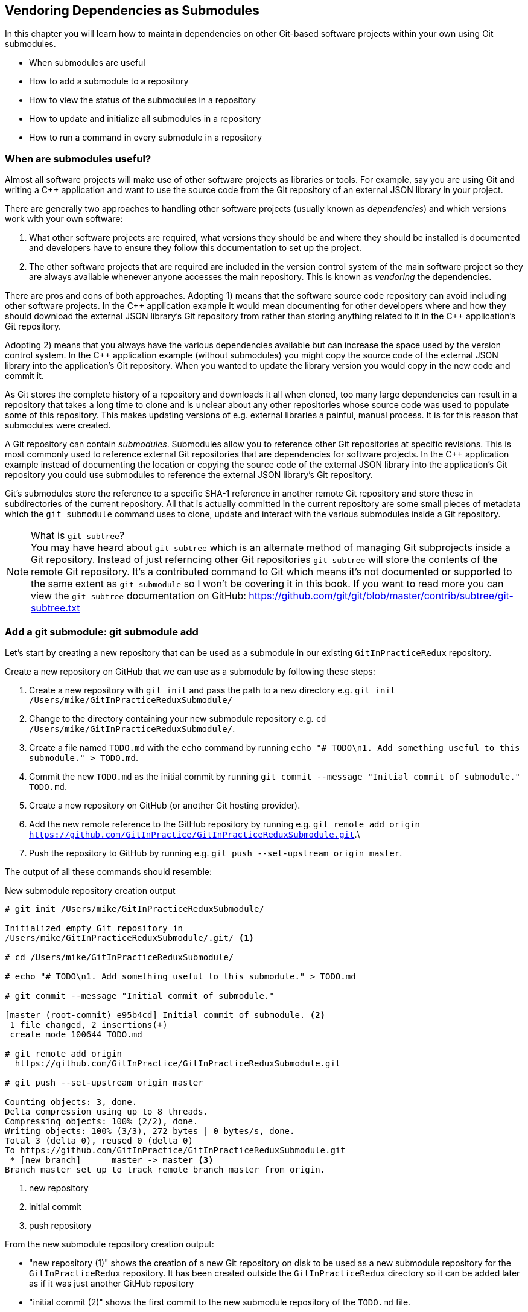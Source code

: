 ## Vendoring Dependencies as Submodules
ifdef::env-github[:outfilesuffix: .adoc]

In this chapter you will learn how to maintain dependencies on other Git-based software projects within your own using Git submodules.

* When submodules are useful
* How to add a submodule to a repository
* How to view the status of the submodules in a repository
* How to update and initialize all submodules in a repository
* How to run a command in every submodule in a repository

### When are submodules useful?
Almost all software projects will make use of other software projects as libraries or tools. For example, say you are using Git and writing a C++ application and want to use the source code from the Git repository of an external JSON library in your project.

There are generally two approaches to handling other software projects (usually known as _dependencies_) and which versions work with your own software:

1.  What other software projects are required, what versions they should be and where they should be installed is documented and developers have to ensure they follow this documentation to set up the project.
2.  The other software projects that are required are included in the version control system of the main software project so they are always available whenever anyone accesses the main repository. This is known as _vendoring_ the dependencies.

There are pros and cons of both approaches. Adopting 1) means that the software source code repository can avoid including other software projects. In the C\++ application example it would mean documenting for other developers where and how they should download the external JSON library's Git repository from rather than storing anything related to it in the C++ application's Git repository.

Adopting 2) means that you always have the various dependencies available but can increase the space used by the version control system. In the C++ application example (without submodules) you might copy the source code of the external JSON library into the application's Git repository. When you wanted to update the library version you would copy in the new code and commit it.

As Git stores the complete history of a repository and downloads it all when cloned, too many large dependencies can result in a repository that takes a long time to clone and is unclear about any other repositories whose source code was used to populate some of this repository. This makes updating versions of e.g. external libraries a painful, manual process. It is for this reason that submodules were created.

A Git repository can contain _submodules_. Submodules allow you to reference other Git repositories at specific revisions. This is most commonly used to reference external Git repositories that are dependencies for software projects. In the C++ application example instead of documenting the location or copying the source code of the external JSON library into the application's Git repository you could use submodules to reference the external JSON library's Git repository.

Git's submodules store the reference to a specific SHA-1 reference in another remote Git repository and store these in subdirectories of the current repository. All that is actually committed in the current repository are some small pieces of metadata which the `git submodule` command uses to clone, update and interact with the various submodules inside a Git repository.

.What is `git subtree`?
NOTE: You may have heard about `git subtree` which is an alternate method of managing Git subprojects inside a Git repository. Instead of just referncing other Git repositories `git subtree` will store the contents of the remote Git repository. It's a contributed command to Git which means it's not documented or supported to the same extent as `git submodule` so I won't be covering it in this book. If you want to read more you can view the `git subtree` documentation on GitHub: https://github.com/git/git/blob/master/contrib/subtree/git-subtree.txt

### Add a git submodule: git submodule add
Let's start by creating a new repository that can be used as a submodule in our existing `GitInPracticeRedux` repository.

Create a new repository on GitHub that we can use as a submodule by following these steps:

1.  Create a new repository with `git init` and pass the path to a new directory e.g. `git init /Users/mike/GitInPracticeReduxSubmodule/`
2.  Change to the directory containing your new submodule repository e.g. `cd /Users/mike/GitInPracticeReduxSubmodule/`.
3.  Create a file named `TODO.md` with the `echo` command by running `echo "# TODO\n1. Add something useful to this submodule." > TODO.md`.
4.  Commit the new `TODO.md` as the initial commit by running `git commit --message "Initial commit of submodule." TODO.md`.
5.  Create a new repository on GitHub (or another Git hosting provider).
6.  Add the new remote reference to the GitHub repository by running e.g. `git remote add origin https://github.com/GitInPractice/GitInPracticeReduxSubmodule.git`.\
7.  Push the repository to GitHub by running e.g. `git push --set-upstream origin master`.

The output of all these commands should resemble:

.New submodule repository creation output
[.long-annotations]
```
# git init /Users/mike/GitInPracticeReduxSubmodule/

Initialized empty Git repository in
/Users/mike/GitInPracticeReduxSubmodule/.git/ <1>

# cd /Users/mike/GitInPracticeReduxSubmodule/

# echo "# TODO\n1. Add something useful to this submodule." > TODO.md

# git commit --message "Initial commit of submodule."

[master (root-commit) e95b4cd] Initial commit of submodule. <2>
 1 file changed, 2 insertions(+)
 create mode 100644 TODO.md

# git remote add origin
  https://github.com/GitInPractice/GitInPracticeReduxSubmodule.git

# git push --set-upstream origin master

Counting objects: 3, done.
Delta compression using up to 8 threads.
Compressing objects: 100% (2/2), done.
Writing objects: 100% (3/3), 272 bytes | 0 bytes/s, done.
Total 3 (delta 0), reused 0 (delta 0)
To https://github.com/GitInPractice/GitInPracticeReduxSubmodule.git
 * [new branch]      master -> master <3>
Branch master set up to track remote branch master from origin.
```
<1> new repository
<2> initial commit
<3> push repository

From the new submodule repository creation output:

* "new repository (1)" shows the creation of a new Git repository on disk to be used as a new submodule repository for the `GitInPracticeRedux` repository. It has been created outside the `GitInPracticeRedux` directory so it can be added later as if it was just another GitHub repository
* "initial commit (2)" shows the first commit to the new submodule repository of the `TODO.md` file.
* "push repository (3)" shows the push of the initial commit to the newly created GitHub repository.

The new submodule repository has been created and pushed to GitHub. Note that it is not yet a submodule of the `GitInPracticeRedux` repository; this was just to create a new repository that could be added as a submodule repository afterwards.

Now that the submodule repository has been created and pushed to GitHub it can  be removed from your local machine with `rm -rf  GitInPracticeReduxSubmodule/`. Don't worry; remember a complete copy is stored on GitHub (which we will use next).

Now that we've created a new submodule repository let's add it as a submodule to the existing repository.

#### Problem
You wish to add a the `GitInPracticeReduxSubmodule` repository as a submodule of the `GitInPracticeRedux` repository.

#### Solution
1.  Change to the directory containing your repository e.g. `cd /Users/mike/GitInPracticeRedux/`.
2.  Run `git submodule add https://github.com/GitInPractice/GitInPracticeReduxSubmodule.git submodule`.
3.  Commit the new submodule changes to the repository by running `git commit --message "Add submodule."`

The output of all these commands should resemble:

.Submodule addition output
```
# git submodule add
  https://github.com/GitInPractice/GitInPracticeReduxSubmodule.git
  submodule

Cloning into 'submodule'... <1>
remote: Counting objects: 3, done.
remote: Compressing objects: 100% (2/2), done.
remote: Total 3 (delta 0), reused 3 (delta 0)
Unpacking objects: 100% (3/3), done.
Checking connectivity... done.

# git commit --message "Add submodule."

[master cc206b5] Add submodule.
 2 files changed, 4 insertions(+)
 create mode 100644 .gitmodules <2>
 create mode 160000 submodule <3>
```
<1> submodule clone
<2> .gitmodules file
<3> submodule directory

From the submodule addition output:

* "submodule clone (1)" shows the clone of the `GitInPracticeReduxSubmodule` into the directory named `submodule` in the local repository. After this was done it also created a `.gitmodules` file in the root of the repository's working directory.
* ".gitmodules file (2)" shows the file that contains the submodule metadata such as the directory path and the url.
* "submodule directory (3)" shows the new directory named `submodule` that was created to store the contents of the new submodule repository. Note that you would normally not call this `submodule` but we're just using this name for these examples.

You have successfully added the `GitInPracticeReduxSubmodule` submodule to the `GitInPracticeRedux` repository.

#### Discussion
The new directory named `submodule` behaves like any other Git repository. If you change into its directory you can run e.g. GitX, `git log` and even make changes and push them to the `GitInPracticeReduxSubmodule` repository (provided you have commit access).

Git makes use of the `.gitmodules` file and special metadata for the directory named `submodule` to reference the submodule and the current submodule commit. This is used to ensure that anyone else cloning this repository can access the same submodules at the same version after initializing the submodule(s).

Initializing all submodules can be done by running `git submodule init` which copies all the submodule names and URLs from the `.gitmodules` file to the local repository Git configuration file (in `.git/config`). Note that this was done for you when you ran `git add`.

Let's have a closer look at the last commit:

.`git show` submodule output
[.long-annotations]
```
# git show
commit cc206b5c9b30eef23578e48dadfa3b194a50cfe7
Author: Mike McQuaid <mike@mikemcquaid.com>
Date:   Fri Apr 18 16:16:30 2014 +0100

    Add submodule.

diff --git a/.gitmodules b/.gitmodules
new file mode 100644
index 0000000..c63f995
--- /dev/null
+++ b/.gitmodules
@@ -0,0 +1,3 @@
+[submodule "submodule"] <1>
+       path = submodule <2>
+       url = https://github.com/GitInPractice/GitInPracticeReduxS... <3>
diff --git a/submodule b/submodule
new file mode 160000
index 0000000..e95b4cd
--- /dev/null
+++ b/submodule
@@ -0,0 +1 @@
+Subproject commit e95b4cd02cafa486a7baec19ab26edec28e9eddc <4>
```
<1> submodule name
<2> submodule path
<3> submodule URL
<4> submodule commit

From the `git show` submodule output:

* "submodule name (1)" shows the name of the submodule that was created in the repository: `submodule`. This is used to reference this particular submodule with any additional submodule commands.
* "submodule path (2)" shows the directory location where the submodule is cloned into. This is where the submodule files will be accessed.
* "submodule URL (3)" shows the remote repository location for the submodule that was added.
* "submodule commit (4)" shows the commit SHA-1 for the submodule. Even if there are changes to the submodule this will always be the commit that is checked out by anyone using this submodule in this repository. This is to ensure that the submodule only uses a known, tested version and that changes to the submodule's Git repository (which may be something you don't have any control over) does not change anything in the current repository.

`git submodule add` can also take some parameters to affect its behaviour:

* the `--quiet` (or `-q`) flag can be passed to make `git submodule add` only print out error messages and no status information.
* the `--force` (or `-f`) flag can be passed to allow adding a submodule path that would otherwise be ignored by `.gitignore` rules.
* the `--depth` is passed to the `git clone` of the submodule to allow creating a shallow clone with only the requested number of revisions within it. This can be used to shrink the size of the submodule on disk. This flag for `git clone` was mentioned previously in <<02-RemoteGit#cloning-a-remote-github-repository-onto-your-local-machine-git-clone>>.

### Show the status of submodules: git submodule status
Now that we've added a submodule to the repository it can be useful to query what submodules have been added and what their current status is. This can be done with the `git submodule status` command.

#### Problem
You wish to show the current states of all submodules of a repository.

#### Solution
1.  Change to the directory containing your repository e.g. `cd /Users/mike/GitInPracticeRedux/`.
2.  Run `git submodule status`. The output should resemble:

.Submodule status output
[.long-annotations]
```
# git submodule status

 e95b4cd02cafa486a7baec19ab26edec28e9eddc submodule (heads/master) <1>
```
<1> submodule status

From the submodule status output:

* "submodule status (1)" shows the SHA-1 of the pinned submodule, the name and the ref that it's pointing to (the `master` branch in this case). This matches the SHA-1 you saw earlier in the `submodule` directory metadata.

#### Discussion
`git submodule status` can take a `--recursive` flag which will run `git submodule status` inside each of the submodules directories too. This is useful as submodules can themselves contain submodules and you may wish to query the status of the submodules within the submodules.

### Update and initialize all submodules: git submodule update --init
We have initialized a submodule (i.e. copied the submodule names and URLs  `.gitmodules` to `.git/config`) when we ran `git submodule add` earlier. However, initialization will not be done automatically for anyone else with a clone of this repository: they must run `git submodule init`.

Let's simulate this situation by removing the current clone of the submodule in this repository:

1.  Change to the directory containing your repository e.g. `cd /Users/mike/GitInPracticeRedux/`.
2.  Run `git submodule deinit .`.
3.  Run `rm -rf .git/modules/` to remove the directory where Git caches submodules outside of the working directory.

The output of all these commands should resemble:

.Remove submodule clone
[.long-annotations]
```
# git submodule deinit .

Cleared directory 'submodule' <1>
Submodule 'submodule'
  (https://github.com/GitInPractice/GitInPracticeReduxSubmodule.git)
  unregistered for path 'submodule' <2>

# rm -rf .git/modules/ <3>
```
<1> submodule deinit
<2> submodule unregister
<3> submodule delete

From the remove submodule clone output:

* "submodule deinit (1)" shows the clearing of the submodule directory. This means that the directory named `submodule` has all its contents deleted.
* "submodule unregister (2)" shows that the submodule has been unregistered i.e. it does not remove it from the repository but returns to an uninitialized state.
* "submodule delete (3)" the deletion of the submodule storage directory. Although the submodule is cloned into the `submodule` directory it's initially cloned into `.git/modules` too and then cloned from there to the `submodule` directory. Deleting this ensures there is no copy of the submodule's repository in the current repository.

Sometimes at the same time as initializing a repository you may want to also update it to the latest revision to incorporate any changes that were made in the upstream, submodule repository. Now that we've removed the submodule from our repository we can initialize the submodule and update it to any later revision.

#### Problem
You wish to initialize all submodules in your repository and update them to the latest revision.

#### Solution
1.  Change to the directory containing your repository e.g. `cd /Users/mike/GitInPracticeRedux/`.
2.  Run `git submodule update --init`. The output should resemble:

.Submodule initialize and update output
[.long-annotations]
```
# git submodule update --init

Submodule 'submodule'
  (https://github.com/GitInPractice/GitInPracticeReduxSubmodule.git)
  registered for path 'submodule' <1>
Cloning into 'submodule'...
remote: Counting objects: 3, done.
remote: Compressing objects: 100% (2/2), done.
remote: Total 3 (delta 0), reused 3 (delta 0)
Unpacking objects: 100% (3/3), done.
Checking connectivity... done. <2>
Submodule path 'submodule': checked out
  'e95b4cd02cafa486a7baec19ab26edec28e9eddc' <3>
```
<1> submodule init
<2> submodule clone
<3> submodule checkout

From the submodule initialize and update output:

* "submodule init (1)" shows the registration of the submodule into the Git repository.
* "submodule clone (2)" shows the submodule being cloned into the local Git repository.
* "submodule checkout (3)" shows the submodule contents being checked out into the `submodule` directory for the currently stored revision.

#### Discussion
If there had been any changes to the `GitInPracticeReduxSubmodule` repository then the `git submodule update --init` command would initialize the submodule in the local repository and then update the stored submodule revision to the latest revision in the local repository. This would then require another commit and push to update this on the remote repository. This should only be done after testing that the changes made to the `GitInPracticeReduxSubmodule` repository remain compatible with the `GitInPracticeRedux` project.

`git submodule update` can take some parameters to customize it's behavior:

* the `--recursive` flag which will run `git submodule update --init` inside each of the submodules directories too. This is useful when there are nested submodules inside submodules.
* the `--no-fetch` flag will attempt to update the submodule without running `git fetch`. This will only update the submodule to a later revision if this has already been fetched. This is useful if you want to fetch the changes to a submodule now and then update and test this update at a later point.
* the `--force` (or `-f`) flag can be passed to update the submodules to the latest revision by running the equivalent of `git checkout --force` i.e. to discard any uncommitted changes made to the submodule.
* the `--depth` is passed to the `git clone` of the submodule to allow creating a shallow clone with only the requested number of revisions within it. This can be used to shrink the size of the submodule on disk.

`git clone` can also take a `--recurse-submodules` (or `--recursive`) flag to automatically run `git submodule update --init` on any submodules within the repository. Typically if you are cloning a repository you know contains submodules then you will use `git clone --recursive-submodules` to clone it and all the necessary submodules (and the submodules of the submodules, if they exist).

### Run a command in every submodule: git submodule foreach
Sometimes you may wish to perform a command or query within every submodule. For example you may wish to iterate through all the submodules in a repository (and their submodules) and run a Git command to ensure they have all checked out the `master` branch, have fetched the latest remote repository commits or print status information. Git provides the `git submodule foreach` command for this case: it takes a command (or commands) as an argument and then iterates through each Git submodule (and their submodules) and runs the same command.

#### Problem
You wish to output some status information for every submodule in the `GitInPracticeRedux` repository.

#### Solution
1.  Change to the directory containing your repository e.g. `cd /Users/mike/GitInPracticeRedux/`.
2.  Run `git submodule foreach 'echo $name: $toplevel/$path [$sha1]'`. The output should resemble:

.submodule loop output
[.long-annotations]
```
# git submodule foreach 'echo $name: $toplevel:$path [$sha1]'

Entering 'submodule' <1>
submodule: /Users/mike/Documents/GitInPracticeRedux:submodule <2>
  [e95b4cd02cafa486a7baec19ab26edec28e9eddc] <3>
```
<1> current submodule
<2> submodule name, path
<3> submodule SHA-1

From the submodule loop output:

* "current submodule (1)" shows a message showing the name of each submodule that is iterated through.
* "submodule name, path (2)" shows the use of the `git submodule foreach` `$name`, `$toplevel` and `$path` variables to print out the name of the submodule, the top level repository it belongs to and the path within that repository..
* "submodule SHA-1 (3)" shows the use of the `git submodule foreach` `$sha1` variable to print the current SHA-1 of the submodule.

You have successfully iterated through the submodules in the `GitInPracticeRedux` repository and used all the `git submodule foreach` variables to print some status information.

#### Discussion
`git submodule foreach` can take:

* the `--quiet` flag to only print any command output and not print the "Entering 'submodule'" message as it runs on each submodule/
* the `--recursive` flag to also iterate through any submodules that exist for any of the submodules.

### Summary
In this chapter you hopefully learned:

* How to use submodules to vendor project dependencies
* How to use `git submodule add` to add a submodule and commit its metadata
* How to use `git submodule status` to view all submodules and their current revision
* How to use `git submodule update --init` to initialize all submodules, fetch any changes and update them to the latest revision
* How to use `git submodule foreach` and its variables to run commands and print metadata for every submodule in a repository

Now let's learn how to make Git interact with Subversion repositories.
